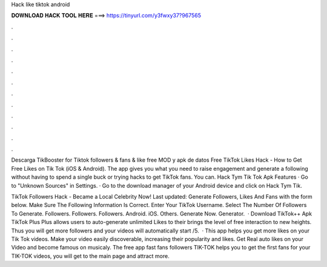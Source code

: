 Hack like tiktok android



𝐃𝐎𝐖𝐍𝐋𝐎𝐀𝐃 𝐇𝐀𝐂𝐊 𝐓𝐎𝐎𝐋 𝐇𝐄𝐑𝐄 ===> https://tinyurl.com/y3fwxy37?967565



.



.



.



.



.



.



.



.



.



.



.



.

Descarga TikBooster for Tiktok followers & fans & like free MOD y apk de datos Free TikTok Likes Hack - How to Get Free Likes on Tik Tok (iOS & Android). The app gives you what you need to raise engagement and generate a following without having to spend a single buck or trying hacks to get TikTok fans. You can. Hack Tym Tik Tok Apk Features · Go to "Unknown Sources" in Settings. · Go to the download manager of your Android device and click on Hack Tym Tik.

TikTok Followers Hack - Became a Local Celebrity Now! Last updated: Generate Followers, Likes And Fans with the form below. Make Sure The Following Information Is Correct. Enter Your TikTok Username. Select The Number Of Followers To Generate. Followers. Followers. Followers. Android. iOS. Others. Generate Now. Generator.  · Download TikTok++ Apk TikTok Plus Plus allows users to auto-generate unlimited Likes to their  brings the level of free interaction to new heights. Thus you will get more followers and your videos will automatically start /5.  · This app helps you get more likes on your Tik Tok videos. Make your video easily discoverable, increasing their popularity and likes. Get Real auto likes on your Video and become famous on musicaly. The free app fast fans followers TIK-TOK helps you to get the first fans for your TIK-TOK videos, you will get to the main page and attract more.
